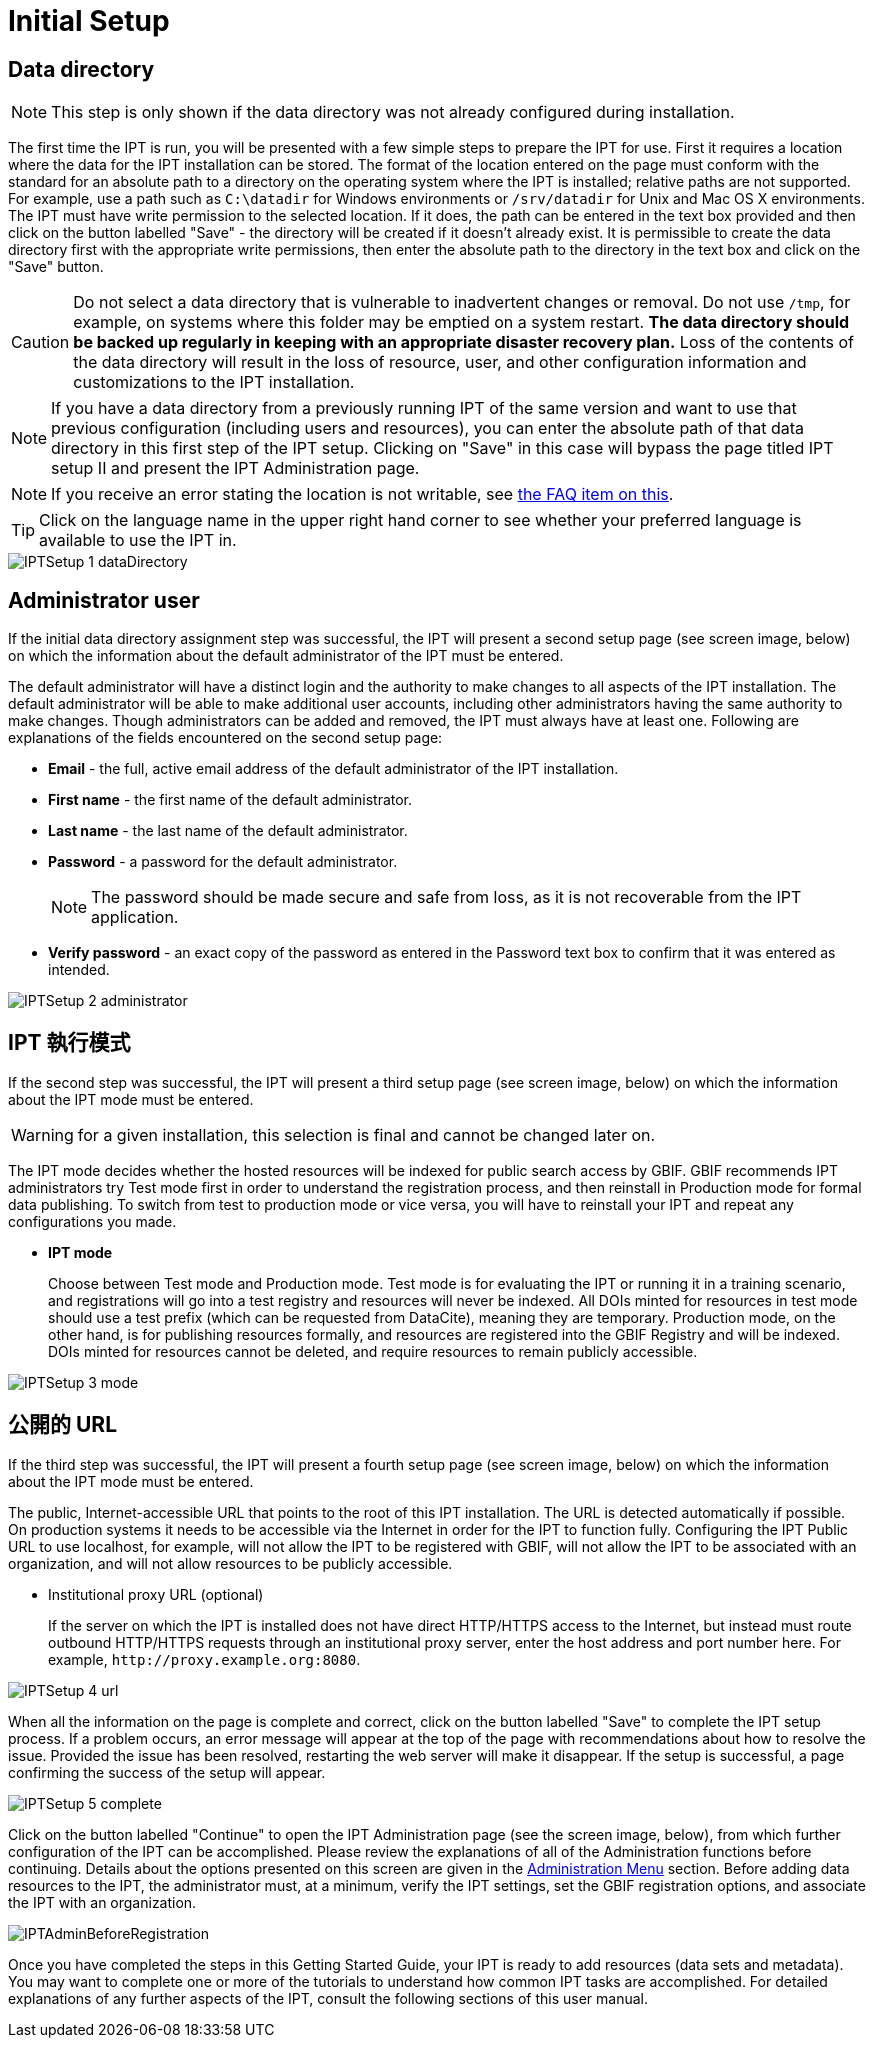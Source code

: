 = Initial Setup

== Data directory

NOTE: This step is only shown if the data directory was not already configured during installation.

The first time the IPT is run, you will be presented with a few simple steps to prepare the IPT for use. First it requires a location where the data for the IPT installation can be stored. The format of the location entered on the page must conform with the standard for an absolute path to a directory on the operating system where the IPT is installed; relative paths are not supported. For example, use a path such as `C:\datadir` for Windows environments or `/srv/datadir` for Unix and Mac OS X environments. The IPT must have write permission to the selected location. If it does, the path can be entered in the text box provided and then click on the button labelled "Save" - the directory will be created if it doesn't already exist. It is permissible to create the data directory first with the appropriate write permissions, then enter the absolute path to the directory in the text box and click on the "Save" button.

CAUTION: Do not select a data directory that is vulnerable to inadvertent changes or removal. Do not use `/tmp`, for example, on systems where this folder may be emptied on a system restart. *The data directory should be backed up regularly in keeping with an appropriate disaster recovery plan.* Loss of the contents of the data directory will result in the loss of resource, user, and other configuration information and customizations to the IPT installation.

NOTE: If you have a data directory from a previously running IPT of the same version and want to use that previous configuration (including users and resources), you can enter the absolute path of that data directory in this first step of the IPT setup. Clicking on "Save" in this case will bypass the page titled IPT setup II and present the IPT Administration page.

NOTE: If you receive an error stating the location is not writable, see xref:faq.adoc#file-permissions[the FAQ item on this].

TIP: Click on the language name in the upper right hand corner to see whether your preferred language is available to use the IPT in.

image::ipt2/setup/IPTSetup-1-dataDirectory.png[]

== Administrator user

If the initial data directory assignment step was successful, the IPT will present a second setup page (see screen image, below) on which the information about the default administrator of the IPT must be entered.

--
The default administrator will have a distinct login and the authority to make changes to all aspects of the IPT installation. The default administrator will be able to make additional user accounts, including other administrators having the same authority to make changes. Though administrators can be added and removed, the IPT must always have at least one. Following are explanations of the fields encountered on the second setup page:

* *Email* - the full, active email address of the default administrator of the IPT installation.
* *First name* - the first name of the default administrator.
* *Last name* - the last name of the default administrator.
* *Password* - a password for the default administrator.
+
[NOTE]
====
The password should be made secure and safe from loss, as it is not recoverable from the IPT application.
====
* *Verify password* - an exact copy of the password as entered in the Password text box to confirm that it was entered as intended.
--

image::ipt2/setup/IPTSetup-2-administrator.png[]

== IPT 執行模式

If the second step was successful, the IPT will present a third setup page (see screen image, below) on which the information about the IPT mode must be entered.

--
WARNING: for a given installation, this selection is final and cannot be changed later on.

The IPT mode decides whether the hosted resources will be indexed for public search access by GBIF. GBIF recommends IPT administrators try Test mode first in order to understand the registration process, and then reinstall in Production mode for formal data publishing. To switch from test to production mode or vice versa, you will have to reinstall your IPT and repeat any configurations you made.

* *IPT mode*
+
Choose between Test mode and Production mode. Test mode is for evaluating the IPT or running it in a training scenario, and registrations will go into a test registry and resources will never be indexed. All DOIs minted for resources in test mode should use a test prefix (which can be requested from DataCite), meaning they are temporary. Production mode, on the other hand, is for publishing resources formally, and resources are registered into the GBIF Registry and will be indexed. DOIs minted for resources cannot be deleted, and require resources to remain publicly accessible.
--

image::ipt2/setup/IPTSetup-3-mode.png[]

== 公開的 URL 

If the third step was successful, the IPT will present a fourth setup page (see screen image, below) on which the information about the IPT mode must be entered.

The public, Internet-accessible URL that points to the root of this IPT installation. The URL is detected automatically if possible. On production systems it needs to be accessible via the Internet in order for the IPT to function fully. Configuring the IPT Public URL to use localhost, for example, will not allow the IPT to be registered with GBIF, will not allow the IPT to be associated with an organization, and will not allow resources to be publicly accessible.

* Institutional proxy URL (optional)
+
If the server on which the IPT is installed does not have direct HTTP/HTTPS access to the Internet, but instead must route outbound HTTP/HTTPS requests through an institutional proxy server, enter the host address and port number here. For example, `\http://proxy.example.org:8080`.

image::ipt2/setup/IPTSetup-4-url.png[]


When all the information on the page is complete and correct, click on the button labelled "Save" to complete the IPT setup process. If a problem occurs, an error message will appear at the top of the page with recommendations about how to resolve the issue. Provided the issue has been resolved, restarting the web server will make it disappear. If the setup is successful, a page confirming the success of the setup will appear.

image::ipt2/setup/IPTSetup-5-complete.png[]

Click on the button labelled "Continue" to open the IPT Administration page (see the screen image, below), from which further configuration of the IPT can be accomplished. Please review the explanations of all of the Administration functions before continuing. Details about the options presented on this screen are given in the xref:administration.adoc[Administration Menu] section. Before adding data resources to the IPT, the administrator must, at a minimum, verify the IPT settings, set the GBIF registration options, and associate the IPT with an organization.

image::ipt2/administration/IPTAdminBeforeRegistration.png[]

Once you have completed the steps in this Getting Started Guide, your IPT is ready to add resources (data sets and metadata). You may want to complete one or more of the tutorials to understand how common IPT tasks are accomplished. For detailed explanations of any further aspects of the IPT, consult the following sections of this user manual.

